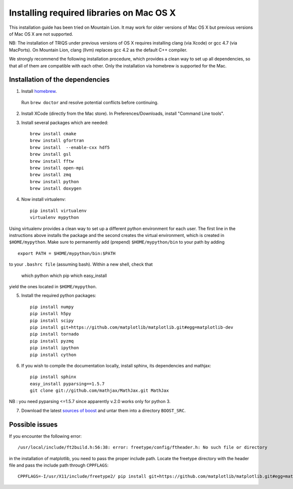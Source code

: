 .. index:: install_on_osx_lion

.. _install_on_osx_lion:
.. highlight:: bash

Installing required libraries on Mac OS X
=========================================

This installation guide has been tried on Mountain Lion. It may work for older
versions of Mac OS X but previous versions of Mac OS X are not supported.

NB: The installation of TRIQS under previous versions of OS X requires installing clang (via Xcode) or gcc 4.7 (via MacPorts).
On Mountain Lion, clang (llvm) replaces gcc 4.2 as the default C++ compiler.

We strongly recommend the following installation procedure, which provides a clean way to set up all dependencies, so that all
of them are compatible with each other. Only the installation via homebrew is supported for the Mac.

Installation of the dependencies
--------------------------------

1. Install `homebrew <http://mxcl.github.io/homebrew/>`_.

  Run ``brew doctor`` and resolve potential conflicts before continuing.

2. Install XCode (directly from the Mac store). In Preferences/Downloads, install "Command Line tools".

3. Install several packages which are needed: ::
         
     brew install cmake
     brew install gfortran
     brew install  --enable-cxx hdf5 
     brew install gsl
     brew install fftw
     brew install open-mpi
     brew install zmq
     brew install python
     brew install doxygen

4. Now install virtualenv: ::

    pip install virtualenv
    virtualenv mypython

Using virtualenv provides a clean way to set up a different python environment for each user.
The first line in the instructions above installs the package and the second creates the virtual
environment, which is created in ``$HOME/mypython``.
Make sure to permanently add (prepend) ``$HOME/mypython/bin`` to your path by adding ::

    export PATH = $HOME/mypython/bin:$PATH

to your ``.bashrc file`` (assuming bash). Within a new shell, check that

    which python
    which pip
    which easy_install

yield the ones located in ``$HOME/mypython``.

5. Install the required python packages: ::
    
    pip install numpy
    pip install h5py
    pip install scipy
    pip install git+https://github.com/matplotlib/matplotlib.git#egg=matplotlib-dev
    pip install tornado
    pip install pyzmq
    pip install ipython
    pip install cython

6. If you wish to compile the documentation locally, install sphinx, its dependencies and mathjax: :: 
  
     pip install sphinx
     easy_install pyparsing==1.5.7
     git clone git://github.com/mathjax/MathJax.git MathJax

NB : you need pyparsing <=1.5.7 since apparently v.2.0 works only for python 3.

7. Download the latest `sources of boost <http://www.boost.org/users/download/>`_  and untar them into a directory ``BOOST_SRC``.

Possible issues
---------------

If you encounter the following error: ::

    /usr/local/include/ft2build.h:56:38: error: freetype/config/ftheader.h: No such file or directory

in the installation of matplotlib, you need to pass the proper include path. Locate the freetype directory
with the header file and pass the include path through ``CPPFLAGS``: ::

    CPPFLAGS=-I/usr/X11/include/freetype2/ pip install git+https://github.com/matplotlib/matplotlib.git#egg=matplotlib-dev






